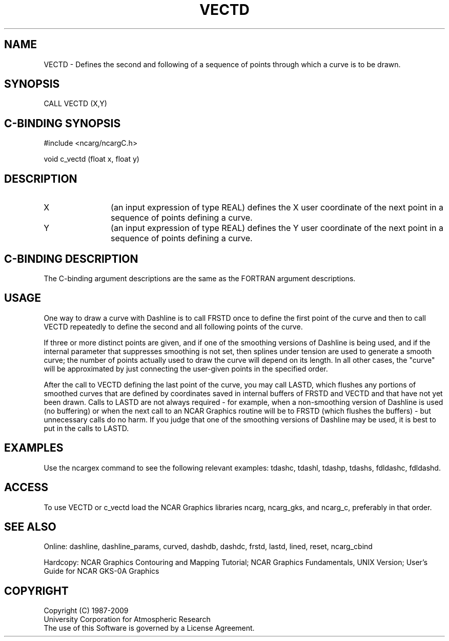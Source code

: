 .TH VECTD 3NCARG "March 1993" UNIX "NCAR GRAPHICS"
.na
.nh
.SH NAME
VECTD -
Defines the second and following of a sequence of points through which a
curve is to be drawn.
.SH SYNOPSIS
CALL VECTD (X,Y)
.SH C-BINDING SYNOPSIS
#include <ncarg/ncargC.h>
.sp
void c_vectd (float x, float y)
.SH DESCRIPTION 
.IP X 12
(an input expression of type REAL) defines the X user coordinate of
the next point in a sequence of points defining a curve.
.IP Y 12
(an input expression of type REAL) defines the Y user coordinate of
the next point in a sequence of points defining a curve.
.SH C-BINDING DESCRIPTION
The C-binding argument descriptions are the same as the FORTRAN 
argument descriptions.
.SH USAGE
One way to draw a curve with Dashline is to call FRSTD once to define the
first point of the curve and then to call VECTD repeatedly to define the
second and all following points of the curve.
.sp
If three or more distinct points are given, and if one of
the smoothing versions of Dashline is being used, and if the internal
parameter that suppresses smoothing is not set, then splines under tension
are used to generate a smooth curve; the number of points actually used to
draw the curve will depend on its length.  In all other cases, the "curve"
will be approximated by just connecting the user-given points in the specified
order.
.sp
After the call to VECTD defining the last point of the curve, you may call
LASTD, which flushes any portions of smoothed curves that are defined by
coordinates saved in internal buffers of FRSTD and VECTD and that have not
yet been drawn.  Calls to LASTD are not always required - for example, when
a non-smoothing version of Dashline is used (no buffering) or when the next
call to an NCAR Graphics routine will be to FRSTD (which flushes the
buffers) - but unnecessary calls do no harm.  If you judge that one of the
smoothing versions of Dashline may be used, it is best to put in the calls
to LASTD.
.SH EXAMPLES
Use the ncargex command to see the following relevant examples: 
tdashc, tdashl, tdashp, tdashs,
fdldashc, fdldashd.
.SH ACCESS
To use VECTD or c_vectd load the NCAR Graphics libraries ncarg, ncarg_gks,
and ncarg_c, preferably in that order.  
.SH SEE ALSO
Online:
dashline, dashline_params, curved,
dashdb, dashdc, frstd, lastd, lined, reset, ncarg_cbind
.sp
Hardcopy:  
NCAR Graphics Contouring and Mapping Tutorial;
NCAR Graphics Fundamentals, UNIX Version;
User's Guide for NCAR GKS-0A Graphics
.SH COPYRIGHT
Copyright (C) 1987-2009
.br
University Corporation for Atmospheric Research
.br
The use of this Software is governed by a License Agreement.
